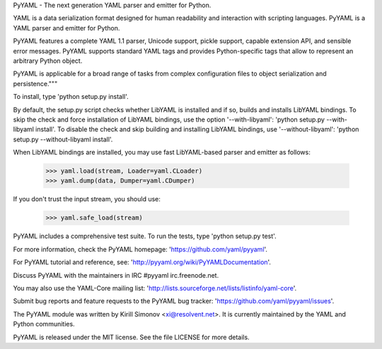 PyYAML - The next generation YAML parser and emitter for Python.

YAML is a data serialization format designed for human readability
and interaction with scripting languages.  PyYAML is a YAML parser
and emitter for Python.

PyYAML features a complete YAML 1.1 parser, Unicode support, pickle
support, capable extension API, and sensible error messages.  PyYAML
supports standard YAML tags and provides Python-specific tags that
allow to represent an arbitrary Python object.

PyYAML is applicable for a broad range of tasks from complex
configuration files to object serialization and persistence."""

To install, type 'python setup.py install'.

By default, the setup.py script checks whether LibYAML is installed
and if so, builds and installs LibYAML bindings.  To skip the check
and force installation of LibYAML bindings, use the option '--with-libyaml':
'python setup.py --with-libyaml install'.  To disable the check and
skip building and installing LibYAML bindings, use '--without-libyaml':
'python setup.py --without-libyaml install'.

When LibYAML bindings are installed, you may use fast LibYAML-based
parser and emitter as follows:

    >>> yaml.load(stream, Loader=yaml.CLoader)
    >>> yaml.dump(data, Dumper=yaml.CDumper)

If you don't trust the input stream, you should use:

    >>> yaml.safe_load(stream)

PyYAML includes a comprehensive test suite.  To run the tests,
type 'python setup.py test'.

For more information, check the PyYAML homepage:
'https://github.com/yaml/pyyaml'.

For PyYAML tutorial and reference, see:
'http://pyyaml.org/wiki/PyYAMLDocumentation'.

Discuss PyYAML with the maintainers in IRC #pyyaml irc.freenode.net.

You may also use the YAML-Core mailing list:
'http://lists.sourceforge.net/lists/listinfo/yaml-core'.

Submit bug reports and feature requests to the PyYAML bug tracker:
'https://github.com/yaml/pyyaml/issues'.

The PyYAML module was written by Kirill Simonov <xi@resolvent.net>.
It is currently maintained by the YAML and Python communities.

PyYAML is released under the MIT license.
See the file LICENSE for more details.

